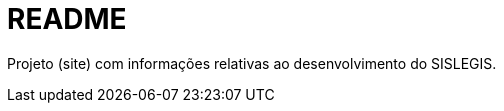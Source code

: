 = README

Projeto (site) com informações relativas ao desenvolvimento do SISLEGIS.

// vim: set syntax=asciidoc:

